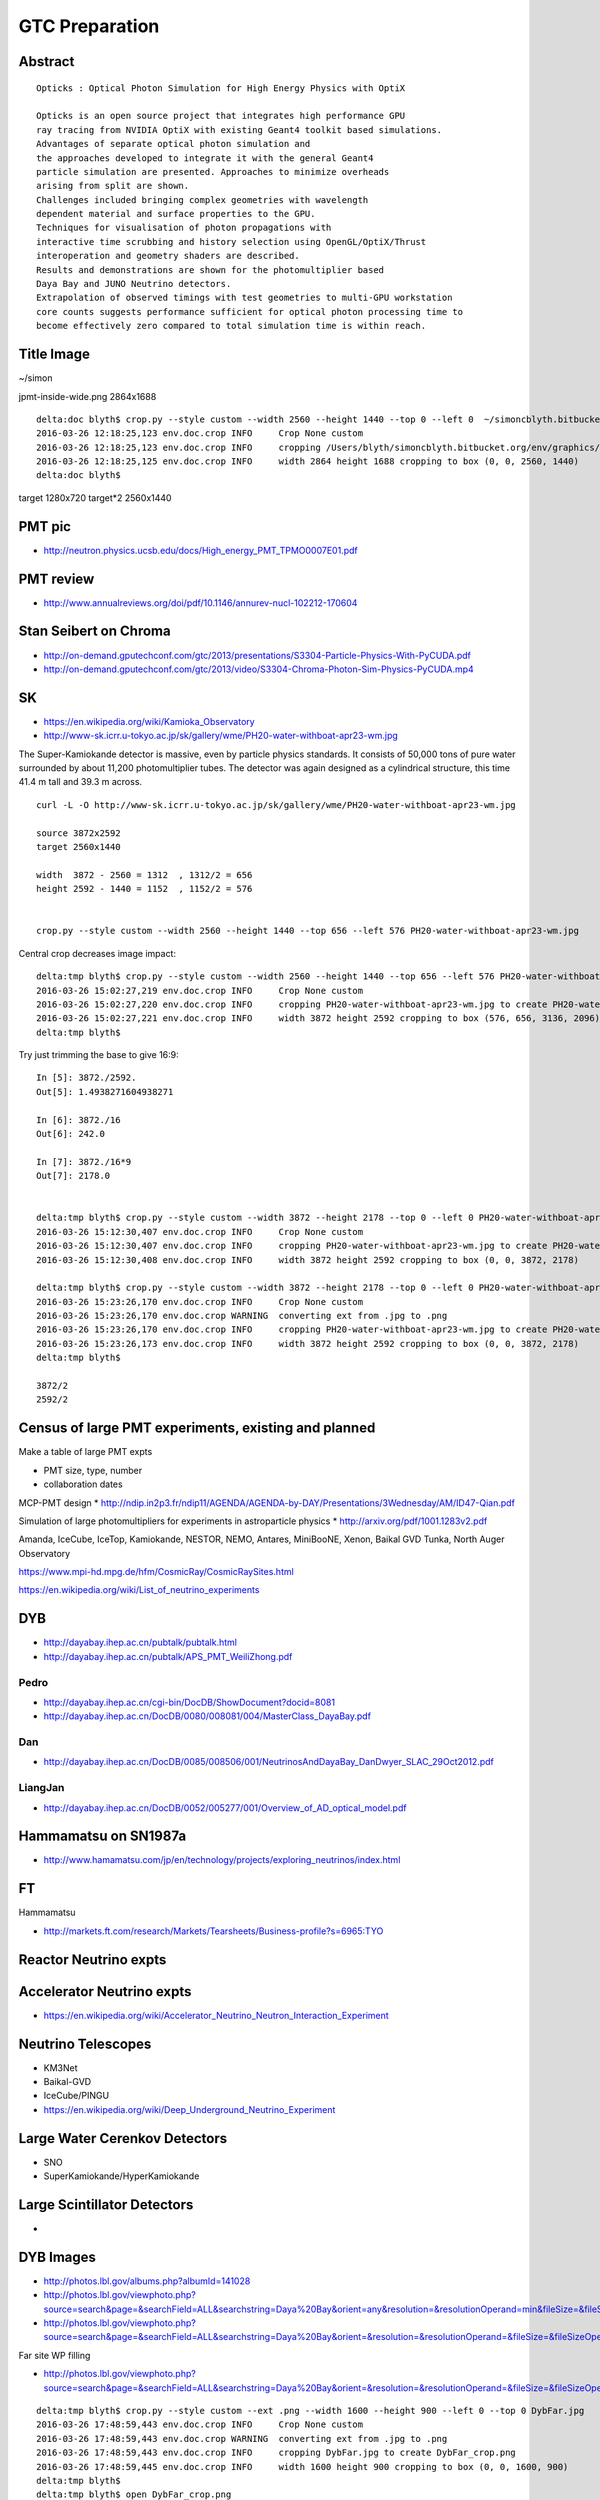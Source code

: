 GTC Preparation
================


Abstract
---------


::

    Opticks : Optical Photon Simulation for High Energy Physics with OptiX 

    Opticks is an open source project that integrates high performance GPU 
    ray tracing from NVIDIA OptiX with existing Geant4 toolkit based simulations.
    Advantages of separate optical photon simulation and    
    the approaches developed to integrate it with the general Geant4
    particle simulation are presented. Approaches to minimize overheads
    arising from split are shown.
    Challenges included bringing complex geometries with wavelength
    dependent material and surface properties to the GPU.
    Techniques for visualisation of photon propagations with
    interactive time scrubbing and history selection using OpenGL/OptiX/Thrust
    interoperation and geometry shaders are described.
    Results and demonstrations are shown for the photomultiplier based 
    Daya Bay and JUNO Neutrino detectors. 
    Extrapolation of observed timings with test geometries to multi-GPU workstation
    core counts suggests performance sufficient for optical photon processing time to 
    become effectively zero compared to total simulation time is within reach.



Title Image
-------------

~/simon

jpmt-inside-wide.png 2864x1688

::


    delta:doc blyth$ crop.py --style custom --width 2560 --height 1440 --top 0 --left 0  ~/simoncblyth.bitbucket.org/env/graphics/ggeoview/jpmt-inside-wide.png
    2016-03-26 12:18:25,123 env.doc.crop INFO     Crop None custom 
    2016-03-26 12:18:25,123 env.doc.crop INFO     cropping /Users/blyth/simoncblyth.bitbucket.org/env/graphics/ggeoview/jpmt-inside-wide.png to create /Users/blyth/simoncblyth.bitbucket.org/env/graphics/ggeoview/jpmt-inside-wide_crop.png 
    2016-03-26 12:18:25,125 env.doc.crop INFO     width 2864 height 1688 cropping to box (0, 0, 2560, 1440) 
    delta:doc blyth$ 





target     1280x720
target*2   2560x1440


PMT pic
-------

* http://neutron.physics.ucsb.edu/docs/High_energy_PMT_TPMO0007E01.pdf

PMT review
------------

* http://www.annualreviews.org/doi/pdf/10.1146/annurev-nucl-102212-170604



Stan Seibert on Chroma
------------------------

* http://on-demand.gputechconf.com/gtc/2013/presentations/S3304-Particle-Physics-With-PyCUDA.pdf
* http://on-demand.gputechconf.com/gtc/2013/video/S3304-Chroma-Photon-Sim-Physics-PyCUDA.mp4

SK
---

* https://en.wikipedia.org/wiki/Kamioka_Observatory
* http://www-sk.icrr.u-tokyo.ac.jp/sk/gallery/wme/PH20-water-withboat-apr23-wm.jpg

The Super-Kamiokande detector is massive, even by particle physics standards.
It consists of 50,000 tons of pure water surrounded by about 11,200
photomultiplier tubes. The detector was again designed as a cylindrical
structure, this time 41.4 m tall and 39.3 m across.

::
 
    curl -L -O http://www-sk.icrr.u-tokyo.ac.jp/sk/gallery/wme/PH20-water-withboat-apr23-wm.jpg

    source 3872x2592
    target 2560x1440

    width  3872 - 2560 = 1312  , 1312/2 = 656
    height 2592 - 1440 = 1152  , 1152/2 = 576


    crop.py --style custom --width 2560 --height 1440 --top 656 --left 576 PH20-water-withboat-apr23-wm.jpg

Central crop decreases image impact::

    delta:tmp blyth$ crop.py --style custom --width 2560 --height 1440 --top 656 --left 576 PH20-water-withboat-apr23-wm.jpg
    2016-03-26 15:02:27,219 env.doc.crop INFO     Crop None custom 
    2016-03-26 15:02:27,220 env.doc.crop INFO     cropping PH20-water-withboat-apr23-wm.jpg to create PH20-water-withboat-apr23-wm_crop.jpg 
    2016-03-26 15:02:27,221 env.doc.crop INFO     width 3872 height 2592 cropping to box (576, 656, 3136, 2096) 
    delta:tmp blyth$ 


Try just trimming the base to give 16:9::

    In [5]: 3872./2592.
    Out[5]: 1.4938271604938271

    In [6]: 3872./16
    Out[6]: 242.0

    In [7]: 3872./16*9
    Out[7]: 2178.0


    delta:tmp blyth$ crop.py --style custom --width 3872 --height 2178 --top 0 --left 0 PH20-water-withboat-apr23-wm.jpg
    2016-03-26 15:12:30,407 env.doc.crop INFO     Crop None custom 
    2016-03-26 15:12:30,407 env.doc.crop INFO     cropping PH20-water-withboat-apr23-wm.jpg to create PH20-water-withboat-apr23-wm_crop.jpg 
    2016-03-26 15:12:30,408 env.doc.crop INFO     width 3872 height 2592 cropping to box (0, 0, 3872, 2178) 

    delta:tmp blyth$ crop.py --style custom --width 3872 --height 2178 --top 0 --left 0 PH20-water-withboat-apr23-wm.jpg --ext .png
    2016-03-26 15:23:26,170 env.doc.crop INFO     Crop None custom 
    2016-03-26 15:23:26,170 env.doc.crop WARNING  converting ext from .jpg to .png 
    2016-03-26 15:23:26,170 env.doc.crop INFO     cropping PH20-water-withboat-apr23-wm.jpg to create PH20-water-withboat-apr23-wm_crop.png 
    2016-03-26 15:23:26,173 env.doc.crop INFO     width 3872 height 2592 cropping to box (0, 0, 3872, 2178) 
    delta:tmp blyth$ 

    3872/2 
    2592/2





Census of large PMT experiments, existing and planned
-------------------------------------------------------

Make a table of large PMT expts 

* PMT size, type, number
* collaboration dates



MCP-PMT design
* http://ndip.in2p3.fr/ndip11/AGENDA/AGENDA-by-DAY/Presentations/3Wednesday/AM/ID47-Qian.pdf

Simulation of large photomultipliers for experiments in astroparticle physics
* http://arxiv.org/pdf/1001.1283v2.pdf


Amanda, 
IceCube, 
IceTop,
Kamiokande, 
NESTOR, 
NEMO, 
Antares,
MiniBooNE, 
Xenon, 
Baikal GVD
Tunka,
North Auger Observatory

https://www.mpi-hd.mpg.de/hfm/CosmicRay/CosmicRaySites.html

https://en.wikipedia.org/wiki/List_of_neutrino_experiments



DYB
----

* http://dayabay.ihep.ac.cn/pubtalk/pubtalk.html
* http://dayabay.ihep.ac.cn/pubtalk/APS_PMT_WeiliZhong.pdf


Pedro
~~~~~~

* http://dayabay.ihep.ac.cn/cgi-bin/DocDB/ShowDocument?docid=8081
* http://dayabay.ihep.ac.cn/DocDB/0080/008081/004/MasterClass_DayaBay.pdf


Dan
~~~~


* http://dayabay.ihep.ac.cn/DocDB/0085/008506/001/NeutrinosAndDayaBay_DanDwyer_SLAC_29Oct2012.pdf


LiangJan
~~~~~~~~~

* http://dayabay.ihep.ac.cn/DocDB/0052/005277/001/Overview_of_AD_optical_model.pdf



Hammamatsu on SN1987a
----------------------

* http://www.hamamatsu.com/jp/en/technology/projects/exploring_neutrinos/index.html


FT
---

Hammamatsu

* http://markets.ft.com/research/Markets/Tearsheets/Business-profile?s=6965:TYO


Reactor Neutrino expts 
-----------------------

Accelerator Neutrino expts
----------------------------

* https://en.wikipedia.org/wiki/Accelerator_Neutrino_Neutron_Interaction_Experiment


Neutrino Telescopes
--------------------

* KM3Net
* Baikal-GVD
* IceCube/PINGU

* https://en.wikipedia.org/wiki/Deep_Underground_Neutrino_Experiment


Large Water Cerenkov Detectors
--------------------------------

* SNO
* SuperKamiokande/HyperKamiokande


Large Scintillator Detectors
-----------------------------

* 





DYB Images
----------

* http://photos.lbl.gov/albums.php?albumId=141028


* http://photos.lbl.gov/viewphoto.php?source=search&page=&searchField=ALL&searchstring=Daya%20Bay&orient=any&resolution=&resolutionOperand=min&fileSize=&fileSizeOperand=&fileWidth=&fileWidthOperand=min&fileHeight=&fileHeightOperand=min&dateAddedStart=&dateAddedEnd=&dateTakenStart=&dateTakenEnd=&dateExpirStart=&dateExpirEnd=&sort=&sortorder=&linkperpage=20&doccontents=1&albumId=&imageId=5210356&page=39&imagepos=767&sort=&sortorder=



* http://photos.lbl.gov/viewphoto.php?source=search&page=&searchField=ALL&searchstring=Daya%20Bay&orient=&resolution=&resolutionOperand=&fileSize=&fileSizeOperand=&fileWidth=&fileWidthOperand=&fileHeight=&fileHeightOperand=&dateAddedStart=&dateAddedEnd=&dateTakenStart=&dateTakenEnd=&dateExpirStart=&dateExpirEnd=&sort=capturedate&sortorder=&linkperpage=20&doccontents=1&albumId=&imageId=6237550&page=32&imagepos=639&sort=capturedate&sortorder=


Far site WP filling

* http://photos.lbl.gov/viewphoto.php?source=search&page=&searchField=ALL&searchstring=Daya%20Bay&orient=&resolution=&resolutionOperand=&fileSize=&fileSizeOperand=&fileWidth=&fileWidthOperand=&fileHeight=&fileHeightOperand=&dateAddedStart=&dateAddedEnd=&dateTakenStart=&dateTakenEnd=&dateExpirStart=&dateExpirEnd=&sort=capturedate&sortorder=&linkperpage=20&doccontents=1&albumId=&imageId=6237528&page=31&imagepos=620&sort=capturedate&sortorder=


::

    delta:tmp blyth$ crop.py --style custom --ext .png --width 1600 --height 900 --left 0 --top 0 DybFar.jpg
    2016-03-26 17:48:59,443 env.doc.crop INFO     Crop None custom 
    2016-03-26 17:48:59,443 env.doc.crop WARNING  converting ext from .jpg to .png 
    2016-03-26 17:48:59,443 env.doc.crop INFO     cropping DybFar.jpg to create DybFar_crop.png 
    2016-03-26 17:48:59,445 env.doc.crop INFO     width 1600 height 900 cropping to box (0, 0, 1600, 900) 
    delta:tmp blyth$ 
    delta:tmp blyth$ open DybFar_crop.png 




IMPORTANT – READ CAREFULLY: This End User License Agreement (“Agreement") is a
legal agreement between you (in your capacity as an individual and as an agent
for your company, institution or other entity) (collectively, "you" or
"Licensee") and The Regents of the University of California, Department of
Energy contract-operators of the Ernest Orlando Lawrence Berkeley National
Laboratory ("Berkeley Lab").  

Downloading, displaying, using, or copying of the
image  by you or by a third party on your behalf indicates your agreement to be
bound by the terms and conditions of the End User License Agreement and that
you have read and agree to the Copyright Notice, Disclaimers and Usage Terms.

You agree that the image selected by you  may be used for noncommercial,
educational purposes only; no derivative works are allowed, photos of
individuals may only be used for identifying the individual and/or their
research, and attribution and copyright notice is required. 

Please credit the
Lawrence Berkeley National Laboratory and provide the following copyright
notice: "© 2010 The Regents of the University of California, through the
Lawrence Berkeley National Laboratory." 
If you do not agree to these terms and conditions, do not download, 
display or use the image.


http://www.lbl.gov/EndUserLicenseAgreement.html



SK Images
----------

::

    Dear Public Affairs Dept,

    I am a Physicist working at the National Taiwan University, Taipei with the
    Daya Bay and JUNO Collaborations.

        http://www-sk.icrr.u-tokyo.ac.jp/sk/gallery/wme/PH13-bottom-yoko-1-wm.JPG

    I would like to use some of your images, such as to above, in an upcoming 
    presentation at the GPU technology conference in San Jose California.

         http://www.gputechconf.com

    My presentation is on an open source  Optical Photon Simulation 
    that I have developed using NVIDIA OptiX ray tracing framework, 
    the abstract of my talk is below.

    A technical presentation of my work is accessible below.

        http://simoncblyth.bitbucket.org/env/presentation/opticks_gpu_optical_photon_simulation_march2016.html

    To make this work accessible to a diverse audience without a background in physics
    I need to provide context and motivation for optical photon simulation.  I think that 
    introducing the audience to the use of photomultiplier tubes in several large physics 
    experiments including Super Kamiokande would be an excellent way 
    to do this, especially due to the beautiful images you have provided at
     
         http://www-sk.icrr.u-tokyo.ac.jp/sk/gallery/index-e.html

    Sincerely,
               Dr Simon C. Blyth


     
    Opticks : Optical Photon Simulation for High Energy Physics with OptiX 

    Opticks is an open source project that integrates high performance GPU 
    ray tracing from NVIDIA OptiX with existing Geant4 toolkit based simulations.
    Advantages of separate optical photon simulation and    
    the approaches developed to integrate it with the general Geant4
    particle simulation are presented. Approaches to minimize overheads
    arising from split are shown.
    Challenges included bringing complex geometries with wavelength
    dependent material and surface properties to the GPU.
    Techniques for visualisation of photon propagations with
    interactive time scrubbing and history selection using OpenGL/OptiX/Thrust
    interoperation and geometry shaders are described.
    Results and demonstrations are shown for the photomultiplier based 
    Daya Bay and JUNO Neutrino detectors. 
    Extrapolation of observed timings with test geometries to multi-GPU workstation
    core counts suggests performance sufficient for optical photon processing time to 
    become effectively zero compared to total simulation time is within reach.


::

    Dear Dr. Simon C. Blyth,

    Thank you so much for your inquiry.
    There is no problem to use our image for your purpose.

    Please credit as
    Kamioka Observatory, ICRR(Institute for Cosmic Ray Research), The University of Tokyo.

    Best regards,
    Yumiko Takenaga



